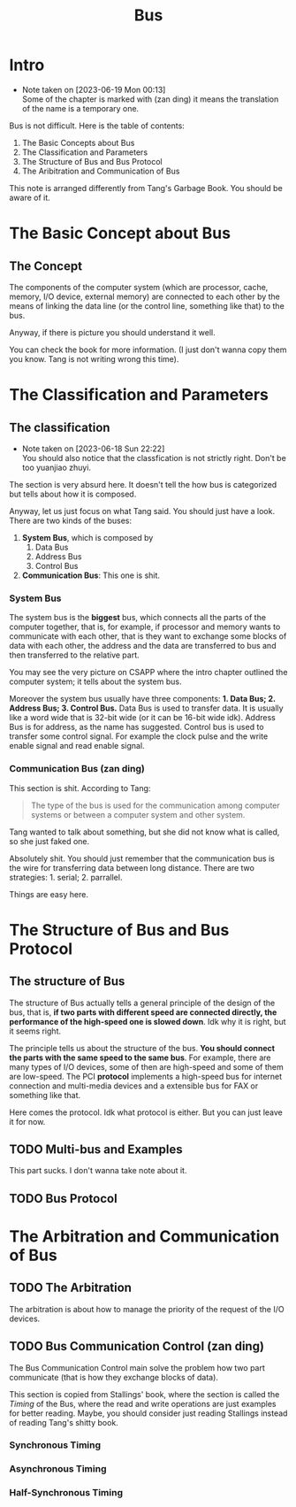 #+title: Bus
* Intro
- Note taken on [2023-06-19 Mon 00:13] \\
  Some of the chapter is marked with (zan ding) it means the translation of the name is a temporary one.

Bus is not difficult. Here is the table of contents: 

1. The Basic Concepts about Bus
2. The Classification and Parameters
3. The Structure of Bus and Bus Protocol
4. The Aribitration and Communication of Bus

This note is arranged differently from Tang's Garbage Book. You should be aware of it.


* The Basic Concept about Bus

** The Concept

The components of the computer system (which are processor, cache, memory, I/O device, external memory) are connected to each other by the means of linking the data line (or the control line, something like that) to the bus. 

Anyway, if there is picture you should understand it well.

You can check the book for more information. (I just don't wanna copy them you know. Tang is not writing wrong this time).

* The Classification and Parameters

** The classification 
- Note taken on [2023-06-18 Sun 22:22] \\
  You should also notice that the classfication is not strictly right. Don't be too yuanjiao zhuyi.

The section is very absurd here. It doesn't tell the how bus is categorized but tells about how it is composed.

Anyway, let us just focus on what Tang said. You should just have a look. There are two kinds of the buses: 
1. *System Bus*, which is composed by
   1. Data Bus
   2. Address Bus
   3. Control Bus
2. *Communication Bus*: This one is shit.

*** System Bus

The system bus is the *biggest* bus, which connects all the parts of the computer together, that is, for example, if processor and memory wants to communicate with each other, that is they want to exchange some blocks of data with each other, the address and the data are transferred to bus and then transferred to the relative part.

You may see the very picture on CSAPP where the intro chapter outlined the computer system; it tells about the system bus.

Moreover the system bus usually have three components: *1. Data Bus; 2. Address Bus; 3. Control Bus.*
Data Bus is used to transfer data. It is usually like a word wide that is 32-bit wide (or it can be 16-bit wide idk). Address Bus  is for address, as the name has suggested. Control bus is used to transfer some control signal. For example the clock pulse and the write enable signal and read enable signal.

*** Communication Bus (zan ding)

This section is shit. According to Tang: 
#+begin_quote
The type of the bus is used for the communication among computer systems or between a computer system and other system.
#+end_quote
Tang wanted to talk about something, but she did not know what is called, so she just faked one.

Absolutely shit. You should just remember that the communication bus is the wire for transferring data between long distance. There are two strategies: 1. serial; 2. parrallel.

Things are easy here.

* The Structure of Bus and Bus Protocol

** The structure of Bus

The structure of Bus actually tells a general principle of the design of the bus, that is, *if two parts with different speed are connected directly, the performance of the high-speed one is slowed down*. Idk why it is right, but it seems right. 

The principle tells us about the structure of the bus. *You should connect the parts with the same speed to the same bus*. For example, there are many types of I/O devices, some of then are high-speed and some of them are low-speed. The PCI *protocol* implements a high-speed bus for internet connection and multi-media devices and a extensible bus for FAX or something like that.

Here comes the protocol. Idk what protocol is either. But you can just leave it for now.

** TODO Multi-bus and Examples

This part sucks. I don't wanna take note about it.

** TODO Bus Protocol

* The Arbitration and Communication of Bus

** TODO The Arbitration

The arbitration is about how to manage the priority of the request of the I/O devices.

** TODO Bus Communication Control (zan ding)

The Bus Communication Control main solve the problem how two part communicate (that is how they exchange blocks of data). 

This section is copied from Stallings' book, where the section is called the /Timing/ of the Bus, where the read and write operations are just examples for better reading. Maybe, you should consider just reading Stallings instead of reading Tang's shitty book.

*** Synchronous Timing

*** Asynchronous Timing

*** Half-Synchronous Timing
